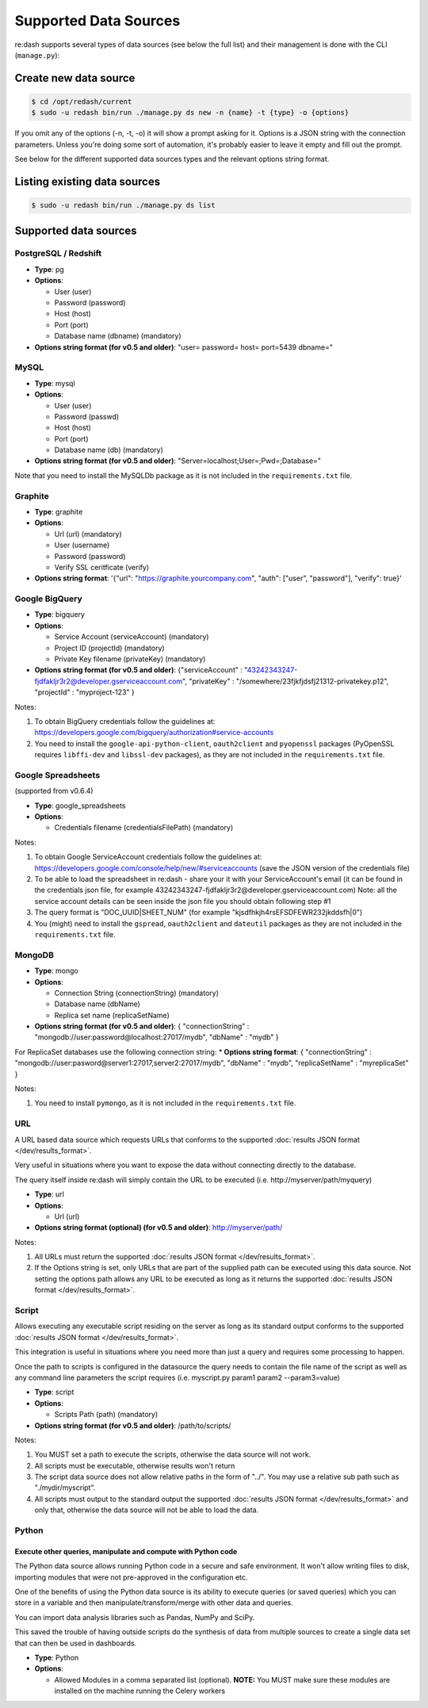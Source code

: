 Supported Data Sources
######################

re:dash supports several types of data sources (see below the full list)
and their management is done with the CLI (``manage.py``):

Create new data source
======================

.. code:: bash

    $ cd /opt/redash/current
    $ sudo -u redash bin/run ./manage.py ds new -n {name} -t {type} -o {options}

If you omit any of the options (-n, -t, -o) it will show a prompt asking
for it. Options is a JSON string with the connection parameters. Unless
you're doing some sort of automation, it's probably easier to leave it
empty and fill out the prompt.

See below for the different supported data sources types and the
relevant options string format.

Listing existing data sources
=============================

.. code:: bash

    $ sudo -u redash bin/run ./manage.py ds list

Supported data sources
======================

PostgreSQL / Redshift
---------------------

-  **Type**: pg
-  **Options**:

   -  User (user)
   -  Password (password)
   -  Host (host)
   -  Port (port)
   -  Database name (dbname) (mandatory)

-  **Options string format (for v0.5 and older)**: "user= password=
   host= port=5439 dbname="

MySQL
-----

-  **Type**: mysql
-  **Options**:

   -  User (user)
   -  Password (passwd)
   -  Host (host)
   -  Port (port)
   -  Database name (db) (mandatory)

-  **Options string format (for v0.5 and older)**:
   "Server=localhost;User=;Pwd=;Database="

Note that you need to install the MySQLDb package as it is not included
in the ``requirements.txt`` file.

Graphite
--------

-  **Type**: graphite
-  **Options**:

   -  Url (url) (mandatory)
   -  User (username)
   -  Password (password)
   -  Verify SSL ceritficate (verify)

-  **Options string format**: '{"url":
   "https://graphite.yourcompany.com", "auth": ["user", "password"],
   "verify": true}'

Google BigQuery
---------------

-  **Type**: bigquery
-  **Options**:

   -  Service Account (serviceAccount) (mandatory)
   -  Project ID (projectId) (mandatory)
   -  Private Key filename (privateKey) (mandatory)

-  **Options string format (for v0.5 and older)**: {"serviceAccount" :
   "43242343247-fjdfakljr3r2@developer.gserviceaccount.com",
   "privateKey" : "/somewhere/23fjkfjdsfj21312-privatekey.p12",
   "projectId" : "myproject-123" }

Notes:

1. To obtain BigQuery credentials follow the guidelines at:
   https://developers.google.com/bigquery/authorization#service-accounts
2. You need to install the ``google-api-python-client``,
   ``oauth2client`` and ``pyopenssl`` packages (PyOpenSSL requires
   ``libffi-dev`` and ``libssl-dev`` packages), as they are not included
   in the ``requirements.txt`` file.

Google Spreadsheets
-------------------

(supported from v0.6.4)

-  **Type**: google\_spreadsheets
-  **Options**:

   -  Credentials filename (credentialsFilePath) (mandatory)

Notes:

1. To obtain Google ServiceAccount credentials follow the guidelines at:
   https://developers.google.com/console/help/new/#serviceaccounts (save
   the JSON version of the credentials file)
2. To be able to load the spreadsheet in re:dash - share your it with
   your ServiceAccount's email (it can be found in the credentials json
   file, for example
   43242343247-fjdfakljr3r2@developer.gserviceaccount.com) Note: all the
   service account details can be seen inside the json file you should
   obtain following step #1
3. The query format is "DOC\_UUID\|SHEET\_NUM" (for example
   "kjsdfhkjh4rsEFSDFEWR232jkddsfh\|0")
4. You (might) need to install the ``gspread``, ``oauth2client`` and
   ``dateutil`` packages as they are not included in the
   ``requirements.txt`` file.

MongoDB
-------

-  **Type**: mongo
-  **Options**:

   -  Connection String (connectionString) (mandatory)
   -  Database name (dbName)
   -  Replica set name (replicaSetName)

-  **Options string format (for v0.5 and older)**: { "connectionString"
   : "mongodb://user:password@localhost:27017/mydb", "dbName" : "mydb" }

For ReplicaSet databases use the following connection string: \*
**Options string format**: { "connectionString" :
"mongodb://user:pasword@server1:27017,server2:27017/mydb", "dbName" :
"mydb", "replicaSetName" : "myreplicaSet" }

Notes:

1. You need to install ``pymongo``, as it is not included in the
   ``requirements.txt`` file.

URL
---

A URL based data source which requests URLs that conforms to the
supported :doc:`results JSON
format </dev/results_format>`.

Very useful in situations where you want to expose the data without
connecting directly to the database.

The query itself inside re:dash will simply contain the URL to be
executed (i.e. http://myserver/path/myquery)

-  **Type**: url
-  **Options**:

   -  Url (url)

-  **Options string format (optional) (for v0.5 and older)**:
   http://myserver/path/

Notes:

1. All URLs must return the supported :doc:`results JSON
   format </dev/results_format>`.
2. If the Options string is set, only URLs that are part of the supplied
   path can be executed using this data source. Not setting the options
   path allows any URL to be executed as long as it returns the
   supported :doc:`results JSON
   format </dev/results_format>`.

Script
------

Allows executing any executable script residing on the server as long as
its standard output conforms to the supported :doc:`results JSON
format </dev/results_format>`.

This integration is useful in situations where you need more than just a
query and requires some processing to happen.

Once the path to scripts is configured in the datasource the query needs
to contain the file name of the script as well as any command line
parameters the script requires (i.e. myscript.py param1 param2
--param3=value)

-  **Type**: script
-  **Options**:

   -  Scripts Path (path) (mandatory)

-  **Options string format (for v0.5 and older)**: /path/to/scripts/

Notes:

1. You MUST set a path to execute the scripts, otherwise the data source
   will not work.
2. All scripts must be executable, otherwise results won't return
3. The script data source does not allow relative paths in the form of
   "../". You may use a relative sub path such as "./mydir/myscript".
4. All scripts must output to the standard output the supported :doc:`results
   JSON format </dev/results_format>` and
   only that, otherwise the data source will not be able to load the
   data.

Python
------

Execute other queries, manipulate and compute with Python code
~~~~~~~~~~~~~~~~~~~~~~~~~~~~~~~~~~~~~~~~~~~~~~~~~~~~~~~~~~~~~~

The Python data source allows running Python code in a secure and safe
environment. It won't allow writing files to disk, importing modules
that were not pre-approved in the configuration etc.

One of the benefits of using the Python data source is its ability to
execute queries (or saved queries) which you can store in a variable and
then manipulate/transform/merge with other data and queries.

You can import data analysis libraries such as Pandas, NumPy and SciPy.

This saved the trouble of having outside scripts do the synthesis of
data from multiple sources to create a single data set that can then be
used in dashboards.

-  **Type**: Python
-  **Options**:

   -  Allowed Modules in a comma separated list (optional). **NOTE:**
      You MUST make sure these modules are installed on the machine
      running the Celery workers
